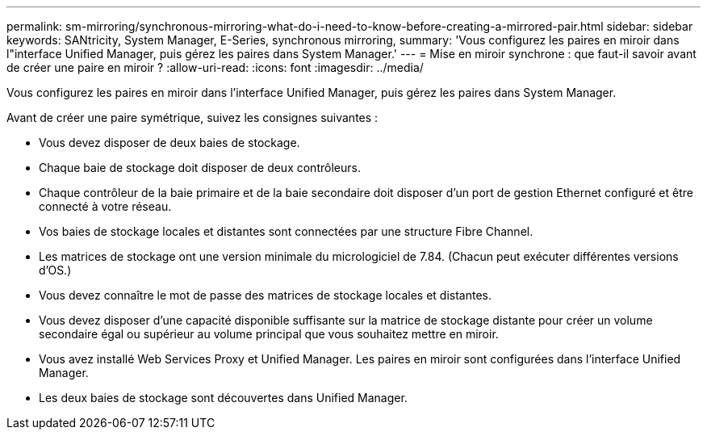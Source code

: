 ---
permalink: sm-mirroring/synchronous-mirroring-what-do-i-need-to-know-before-creating-a-mirrored-pair.html 
sidebar: sidebar 
keywords: SANtricity, System Manager, E-Series, synchronous mirroring, 
summary: 'Vous configurez les paires en miroir dans l"interface Unified Manager, puis gérez les paires dans System Manager.' 
---
= Mise en miroir synchrone : que faut-il savoir avant de créer une paire en miroir ?
:allow-uri-read: 
:icons: font
:imagesdir: ../media/


[role="lead"]
Vous configurez les paires en miroir dans l'interface Unified Manager, puis gérez les paires dans System Manager.

Avant de créer une paire symétrique, suivez les consignes suivantes :

* Vous devez disposer de deux baies de stockage.
* Chaque baie de stockage doit disposer de deux contrôleurs.
* Chaque contrôleur de la baie primaire et de la baie secondaire doit disposer d'un port de gestion Ethernet configuré et être connecté à votre réseau.
* Vos baies de stockage locales et distantes sont connectées par une structure Fibre Channel.
* Les matrices de stockage ont une version minimale du micrologiciel de 7.84. (Chacun peut exécuter différentes versions d'OS.)
* Vous devez connaître le mot de passe des matrices de stockage locales et distantes.
* Vous devez disposer d'une capacité disponible suffisante sur la matrice de stockage distante pour créer un volume secondaire égal ou supérieur au volume principal que vous souhaitez mettre en miroir.
* Vous avez installé Web Services Proxy et Unified Manager. Les paires en miroir sont configurées dans l'interface Unified Manager.
* Les deux baies de stockage sont découvertes dans Unified Manager.

